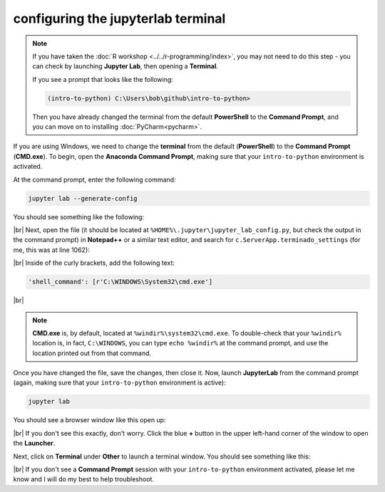 configuring the jupyterlab terminal
=====================================

.. note::

    If you have taken the :doc:`R workshop <../../r-programming/index>`, you may not need to do this step - you can
    check by launching **Jupyter Lab**, then opening a **Terminal**.

    If you see a prompt that looks like the following:

    .. code-block:: text

        (intro-to-python) C:\Users\bob\github\intro-to-python>

    Then you have already changed the terminal from the default **PowerShell** to the **Command Prompt**, and you can
    move on to installing :doc:`PyCharm<pycharm>`.

If you are using Windows, we need to change the **terminal** from the default (**PowerShell**) to the **Command Prompt**
(**CMD.exe**). To begin, open the **Anaconda Command Prompt**, making sure that your ``intro-to-python`` environment is
activated.

At the command prompt, enter the following command:

.. code-block:: text

    jupyter lab --generate-config

You should see something like the following:

.. image:: ../../r-programming/setup/img/generate_config.png
    :width: 600
    :align: center
    :alt: the command prompt, showing that the jupyter lab config file is being written

|br| Next, open the file (it should be located at ``%HOME%\.jupyter\jupyter_lab_config.py``, but check the output in
the command prompt) in **Notepad++** or a similar text editor, and search for ``c.ServerApp.terminado_settings``
(for me, this was at line 1062):

.. image:: ../../r-programming/setup/img/jupyter_settings.png
    :width: 600
    :align: center
    :alt: the jupyter config file, showing the terminal setting

|br| Inside of the curly brackets, add the following text:

.. code-block:: python

    'shell_command': [r'C:\WINDOWS\System32\cmd.exe']

.. image:: ../../r-programming/setup/img/jupyter_settings_updated.png
    :width: 600
    :align: center
    :alt: the jupyter config file, showing the updated terminal setting

|br|

.. note::

    **CMD.exe** is, by default, located at ``%windir%\system32\cmd.exe``. To double-check that your ``%windir%``
    location is, in fact, ``C:\WINDOWS``, you can type ``echo %windir%`` at the command prompt, and use the location
    printed out from that command.

Once you have changed the file, save the changes, then close it. Now, launch **JupyterLab** from the command prompt
(again, making sure that your ``intro-to-python`` environment is active):

.. code-block:: text

    jupyter lab

You should see a browser window like this open up:

.. image:: ../../r-programming/setup/img/jupyterlab_open.png
    :width: 720
    :align: center
    :alt: jupyterlab open in a browser window

|br| If you don't see this exactly, don't worry. Click the blue **+** button in the upper left-hand corner of the window
to open the **Launcher**.

Next, click on **Terminal** under **Other** to launch a terminal window. You should see something like this:

.. image:: ../../r-programming/setup/img/jupyter_terminal.png
    :width: 720
    :align: center
    :alt: jupyterlab open in a browser window, with a terminal window opened

|br| If you don't see a **Command Prompt** session with your ``intro-to-python`` environment activated, please let me
know and I will do my best to help troubleshoot.

